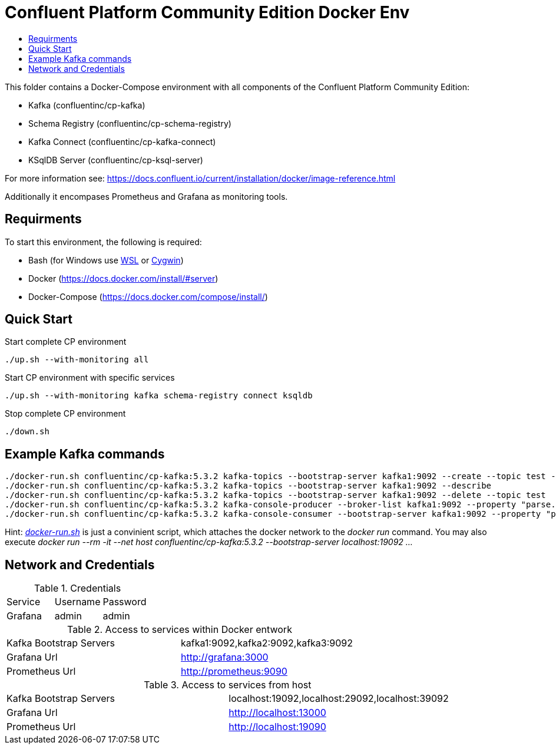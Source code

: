 :toc:
:toc-title:
:toclevels: 4

= Confluent Platform Community Edition Docker Env

This folder contains a Docker-Compose environment with all components of the Confluent Platform Community Edition:

- Kafka (confluentinc/cp-kafka)
- Schema Registry (confluentinc/cp-schema-registry)
- Kafka Connect (confluentinc/cp-kafka-connect)
- KSqlDB Server (confluentinc/cp-ksql-server)

For more information see: https://docs.confluent.io/current/installation/docker/image-reference.html

Additionally it encompases Prometheus and Grafana as monitoring tools.

== Requirments

To start this environment, the following is required:

- Bash (for Windows use https://docs.microsoft.com/de-de/windows/wsl/install-win10[WSL] or https://cygwin.com/install.html[Cygwin])
- Docker (https://docs.docker.com/install/#server)
- Docker-Compose (https://docs.docker.com/compose/install/)

== Quick Start

.Start complete CP environment
----
./up.sh --with-monitoring all
----

.Start CP environment with specific services
----
./up.sh --with-monitoring kafka schema-registry connect ksqldb
----

.Stop complete CP environment
----
./down.sh
----

== Example Kafka commands
----
./docker-run.sh confluentinc/cp-kafka:5.3.2 kafka-topics --bootstrap-server kafka1:9092 --create --topic test --partitions 6 --replication-factor 3
./docker-run.sh confluentinc/cp-kafka:5.3.2 kafka-topics --bootstrap-server kafka1:9092 --describe
./docker-run.sh confluentinc/cp-kafka:5.3.2 kafka-topics --bootstrap-server kafka1:9092 --delete --topic test
./docker-run.sh confluentinc/cp-kafka:5.3.2 kafka-console-producer --broker-list kafka1:9092 --property "parse.key=true" --property "key.separator=:" --topic test
./docker-run.sh confluentinc/cp-kafka:5.3.2 kafka-console-consumer --bootstrap-server kafka1:9092 --property "print.key=true" --property "print.timestamp=true" --from-beginning --topic test
----

Hint: _link:docker-run.sh[]_ is just a convinient script, which attaches the docker network to the _docker run_ command. You may also execute _docker run --rm -it --net host confluentinc/cp-kafka:5.3.2 --bootstrap-server localhost:19092 ..._

== Network and Credentials

.Credentials
|===
| Service | Username | Password
| Grafana | admin | admin
|===

.Access to services within Docker entwork
|===
| Kafka Bootstrap Servers |  kafka1:9092,kafka2:9092,kafka3:9092
| Grafana Url | http://grafana:3000
| Prometheus Url | http://prometheus:9090
|===

.Access to services from host
|===
| Kafka Bootstrap Servers |  localhost:19092,localhost:29092,localhost:39092
| Grafana Url | http://localhost:13000
| Prometheus Url | http://localhost:19090
|===
